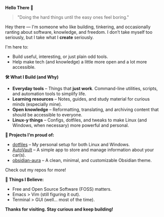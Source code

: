 #+AUTHOR: Ashwin
#+OPTIONS: toc:nil

#+BEGIN_CENTER
*Hello There 👋*
#+END_CENTER

#+BEGIN_QUOTE
"Doing the hard things until the easy ones feel boring."
#+END_QUOTE

Hey there — I'm someone who like building, tinkering, and occasionally ranting about software, knowledge, and freedom. I don’t take myself too seriously, but I take what I *create* seriously.

I'm here to:
- Build useful, interesting, or just plain odd tools.
- Help make tech (and knowledge) a little more open and a lot more accessible.

*🛠️ What I Build (and Why)*

- **Everyday tools** – Things that *just work*. Command-line utilities, scripts, and automation tools to simplify life.
- **Learning resources** – Notes, guides, and study material for curious minds (especially mine).
- **Open knowledge** – Reformatting, translating, and archiving content that should be accessible to everyone.
- **Linux-y things** – Configs, dotfiles, and tweaks to make Linux (and Windows, when necessary) more powerful and personal.

*📌 Projects I’m proud of:*
- [[https://github.com/ashwinjadhav818/dotfiles][dotfiles]] – My personal setup for both Linux and Windows.
- [[https://github.com/ashwinjadhav818/AutoVault][AutoVault]] – A simple app to store and manage information about your car(s).
- [[https://github.com/ashwinjadhav818/obsidian-aura][obsidian-aura]] – A clean, minimal, and customizable Obsidian theme.

Check out my repos for more!

*💭 Things I Believe:*
- Free and Open Source Software (FOSS) matters.
- Emacs > Vim (still figuring it out).
- Terminal > GUI (well... most of the time).

#+BEGIN_CENTER
*Thanks for visiting. Stay curious and keep building!*
#+END_CENTER
